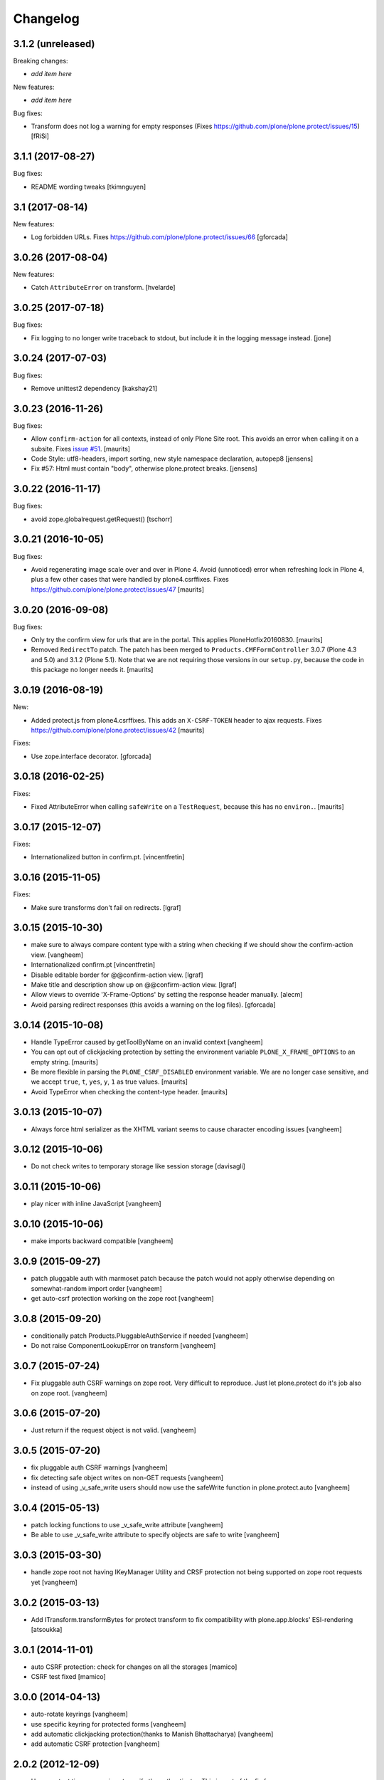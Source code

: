 Changelog
=========

3.1.2 (unreleased)
------------------

Breaking changes:

- *add item here*

New features:

- *add item here*

Bug fixes:

- Transform does not log a warning for empty responses
  (Fixes https://github.com/plone/plone.protect/issues/15)
  [fRiSi]


3.1.1 (2017-08-27)
------------------

Bug fixes:

- README wording tweaks
  [tkimnguyen]


3.1 (2017-08-14)
----------------

New features:

- Log forbidden URLs.
  Fixes https://github.com/plone/plone.protect/issues/66
  [gforcada]


3.0.26 (2017-08-04)
-------------------

New features:

- Catch ``AttributeError`` on transform.
  [hvelarde]


3.0.25 (2017-07-18)
-------------------

Bug fixes:

- Fix logging to no longer write traceback to stdout, but include it in the
  logging message instead.
  [jone]


3.0.24 (2017-07-03)
-------------------

Bug fixes:

- Remove unittest2 dependency
  [kakshay21]


3.0.23 (2016-11-26)
-------------------

Bug fixes:

- Allow ``confirm-action`` for all contexts, instead of only Plone Site root.
  This avoids an error when calling it on a subsite.
  Fixes `issue #51 <https://github.com/plone/plone.protect/issues/51>`_.
  [maurits]

- Code Style: utf8-headers, import sorting, new style namespace declaration, autopep8
  [jensens]

- Fix #57: Html must contain "body", otherwise plone.protect breaks.
  [jensens]


3.0.22 (2016-11-17)
-------------------

Bug fixes:

- avoid zope.globalrequest.getRequest()
  [tschorr]


3.0.21 (2016-10-05)
-------------------

Bug fixes:

- Avoid regenerating image scale over and over in Plone 4.
  Avoid (unnoticed) error when refreshing lock in Plone 4,
  plus a few other cases that were handled by plone4.csrffixes.
  Fixes https://github.com/plone/plone.protect/issues/47
  [maurits]


3.0.20 (2016-09-08)
-------------------

Bug fixes:

- Only try the confirm view for urls that are in the portal.
  This applies PloneHotfix20160830.  [maurits]

- Removed ``RedirectTo`` patch.  The patch has been merged to
  ``Products.CMFFormController`` 3.0.7 (Plone 4.3 and 5.0) and 3.1.2
  (Plone 5.1).  Note that we are not requiring those versions in our
  ``setup.py``, because the code in this package no longer needs it.
  [maurits]


3.0.19 (2016-08-19)
-------------------

New:

- Added protect.js from plone4.csrffixes.  This adds an ``X-CSRF-TOKEN``
  header to ajax requests.
  Fixes https://github.com/plone/plone.protect/issues/42
  [maurits]

Fixes:

- Use zope.interface decorator.
  [gforcada]


3.0.18 (2016-02-25)
-------------------

Fixes:

- Fixed AttributeError when calling ``safeWrite`` on a
  ``TestRequest``, because this has no ``environ.``.  [maurits]


3.0.17 (2015-12-07)
-------------------

Fixes:

- Internationalized button in confirm.pt.
  [vincentfretin]


3.0.16 (2015-11-05)
-------------------

Fixes:

- Make sure transforms don't fail on redirects.
  [lgraf]


3.0.15 (2015-10-30)
-------------------

- make sure to always compare content type with a string when checking
  if we should show the confirm-action view.
  [vangheem]

- Internationalized confirm.pt
  [vincentfretin]

- Disable editable border for @@confirm-action view.
  [lgraf]

- Make title and description show up on @@confirm-action view.
  [lgraf]

- Allow views to override 'X-Frame-Options' by setting the response header
  manually.
  [alecm]

- Avoid parsing redirect responses (this avoids a warning on the log files).
  [gforcada]

3.0.14 (2015-10-08)
-------------------

- Handle TypeError caused by getToolByName on an
  invalid context
  [vangheem]

- You can opt out of clickjacking protection by setting the
  environment variable ``PLONE_X_FRAME_OPTIONS`` to an empty string.
  [maurits]

- Be more flexible in parsing the ``PLONE_CSRF_DISABLED`` environment
  variable.  We are no longer case sensitive, and we accept ``true``,
  ``t``, ``yes``, ``y``, ``1`` as true values.
  [maurits]

- Avoid TypeError when checking the content-type header.
  [maurits]


3.0.13 (2015-10-07)
-------------------

- Always force html serializer as the XHTML variant seems
  to cause character encoding issues
  [vangheem]

3.0.12 (2015-10-06)
-------------------

- Do not check writes to temporary storage like session storage
  [davisagli]

3.0.11 (2015-10-06)
-------------------

- play nicer with inline JavaScript
  [vangheem]


3.0.10 (2015-10-06)
-------------------

- make imports backward compatible
  [vangheem]


3.0.9 (2015-09-27)
------------------

- patch pluggable auth with marmoset patch because
  the patch would not apply otherwise depending on
  somewhat-random import order
  [vangheem]

- get auto-csrf protection working on the zope root
  [vangheem]


3.0.8 (2015-09-20)
------------------

- conditionally patch Products.PluggableAuthService if needed
  [vangheem]

- Do not raise ComponentLookupError on transform
  [vangheem]


3.0.7 (2015-07-24)
------------------

- Fix pluggable auth CSRF warnings on zope root. Very difficult to reproduce.
  Just let plone.protect do it's job also on zope root.
  [vangheem]


3.0.6 (2015-07-20)
------------------

- Just return if the request object is not valid.
  [vangheem]


3.0.5 (2015-07-20)
------------------

- fix pluggable auth CSRF warnings
  [vangheem]

- fix detecting safe object writes on non-GET requests
  [vangheem]

- instead of using _v_safe_write users should now use the safeWrite function
  in plone.protect.auto
  [vangheem]


3.0.4 (2015-05-13)
------------------

- patch locking functions to use _v_safe_write attribute
  [vangheem]

- Be able to use _v_safe_write attribute to specify objects are safe to write
  [vangheem]


3.0.3 (2015-03-30)
------------------

- handle zope root not having IKeyManager Utility and CRSF protection
  not being supported on zope root requests yet
  [vangheem]

3.0.2 (2015-03-13)
------------------

- Add ITransform.transformBytes for protect transform to fix compatibility
  with plone.app.blocks' ESI-rendering
  [atsoukka]


3.0.1 (2014-11-01)
------------------

- auto CSRF protection: check for changes on all the storages
  [mamico]

- CSRF test fixed
  [mamico]


3.0.0 (2014-04-13)
------------------

- auto-rotate keyrings
  [vangheem]

- use specific keyring for protected forms
  [vangheem]

- add automatic clickjacking protection(thanks to Manish Bhattacharya)
  [vangheem]

- add automatic CSRF protection
  [vangheem]


2.0.2 (2012-12-09)
------------------

- Use constant time comparison to verify the authenticator. This is part of the
  fix for https://plone.org/products/plone/security/advisories/20121106/23
  [davisagli]

- Add MANIFEST.in.
  [WouterVH]

- Add ability to customize the token created.
  [vangheem]


2.0 - 2010-07-18
----------------

- Update license to BSD following board decision.
  http://lists.plone.org/pipermail/membership/2009-August/001038.html
  [elro]

2.0a1 - 2009-11-14
------------------

- Removed deprecated AuthenticateForm class and zope.deprecation dependency.
  [hannosch]

- Avoid deprecation warning for the sha module in Python 2.6.
  [hannosch]

- Specify package dependencies
  [hannosch]

1.1 - 2008-06-02
----------------

- Add an optional GenericSetup profile to make it easier to install
  plone.protect.
  [mj]

1.0 - 2008-04-19
----------------

- The protect decorator had a serious design flaw which broke it. Added
  proper tests for it and fixed the problems.
  [wichert]

1.0rc1 - 2008-03-28
-------------------

- Rename plone.app.protect to plone.protect: there is nothing Plone-specific
  about the functionality in this package and it really should be used outside
  of Plone as well.
  [wichert]

- Made utils.protect work with Zope >= 2.11.
  [stefan]

1.0b1 - March 7, 2008
---------------------

- Refactor the code to offer a generic protect decorator for methods
  which takes a list of checkers as options. Add checkers for both the
  authenticator verification and HTTP POST-only.
  [wichert]

1.0a1 - January 27, 2008
------------------------

- Initial release
  [wichert]
